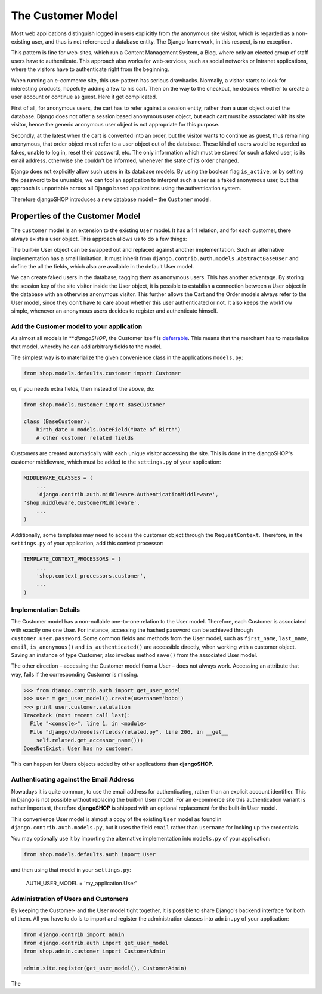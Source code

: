 ==================
The Customer Model
==================

Most web applications distinguish logged in users explicitly from *the* anonymous site visitor,
which is regarded as a non-existing user, and thus is not referenced a database entity. The Django
framework, in this respect, is no exception.

This pattern is fine for web-sites, which run a Content Management System, a Blog, where only an
elected group of staff users have to authenticate. This approach also works for web-services,
such as social networks or Intranet applications, where the visitors have to authenticate right
from the beginning.

When running an e-commerce site, this use-pattern has serious drawbacks. Normally, a visitor starts
to look for interesting products, hopefully adding a few to his cart. Then on the way to the
checkout, he decides whether to create a user account or continue as guest. Here it get complicated.

First of all, for anonymous users, the cart has to refer against a session entity, rather than
a user object out of the database. Django does not offer a session based anonymous user object, but
each cart must be associated with its site visitor, hence the generic anonymous user object is not
appropriate for this purpose.

Secondly, at the latest when the cart is converted into an order, but the visitor wants to continue
as guest, thus remaining anonymous, that order object must refer to a user object out of the
database. These kind of users would be regarded as fakes, unable to log in, reset their password,
etc. The only information which must be stored for such a faked user, is its email address.
otherwise she couldn't be informed, whenever the state of its order changed.

Django does not explicitly allow such users in its database models. By using the boolean flag
``is_active``, or by setting the password to be unusable, we can fool an application to interpret
such a user as a faked anonymous user, but this approach is unportable across all Django based
applications using the authentication system.

Therefore djangoSHOP introduces a new database model – the ``Customer`` model.


Properties of the Customer Model
================================

The ``Customer`` model is an extension to the existing ``User`` model. It has a 1:1 relation, and
for each customer, there always exists a user object. This approach allows us to do a few things:

The built-in User object can be swapped out and replaced against another implementation. Such an
alternative implementation has a small limitation. It must inherit from
``django.contrib.auth.models.AbstractBaseUser`` and define the all the fields, which also are
available in the default User model.

We can create faked users in the database, tagging them as anonymous users. This has another
advantage. By storing the session key of the site visitor inside the User object, it is possible to
establish a connection between a User object in the database with an otherwise anonymous visitor.
This further allows the Cart and the Order models always refer to the User model, since they don't 
have to care about whether this user authenticated or not. It also keeps the workflow simple,
whenever an anonymous users decides to register and authenticate himself.


Add the Customer model to your application
------------------------------------------

As almost all models in ***djangoSHOP*, the Customer itself is deferrable_. This means that
the merchant has to materialize that model, whereby he can add arbitrary fields to the model.

The simplest way is to materialize the given convenience class in the applications ``models.py``:

.. code-block:: python

	from shop.models.defaults.customer import Customer

or, if you needs extra fields, then instead of the above, do:

.. code-block:: python

	from shop.models.customer import BaseCustomer

	class (BaseCustomer):
	    birth_date = models.DateField("Date of Birth")
	    # other customer related fields

Customers are created automatically with each unique visitor accessing the site. This is done in the
djangoSHOP's customer middleware, which must be added to the ``settings.py`` of your application:

.. code-block:: python

	MIDDLEWARE_CLASSES = (
	    ...
	    'django.contrib.auth.middleware.AuthenticationMiddleware',
        'shop.middleware.CustomerMiddleware',
	    ...
	)

Additionally, some templates may need to access the customer object through the ``RequestContext``.
Therefore, in the ``settings.py`` of your application, add this context processor:

.. code-block:: python

	TEMPLATE_CONTEXT_PROCESSORS = (
	    ...
	    'shop.context_processors.customer',
	    ...
	)

.. _deferrable: deferred-models


Implementation Details
----------------------

The Customer model has a non-nullable one-to-one relation to the User model. Therefore, each
Customer is associated with exactly one one User. For instance, accessing the hashed password can
be achieved through ``customer.user.password``. Some common fields and methods from the User model,
such as ``first_name``, ``last_name``, ``email``, ``is_anonymous()`` and ``is_authenticated()`` are
accessible directly, when working with a customer object. Saving an instance of type Customer, also
invokes method ``save()`` from the associated User model.

The other direction – accessing the Customer model from a User – does not always work. Accessing
an attribute that way, fails if the corresponding Customer is missing.

.. code-block:: python

	>>> from django.contrib.auth import get_user_model
	>>> user = get_user_model().create(username='bobo')
	>>> print user.customer.salutation
	Traceback (most recent call last):
	  File "<console>", line 1, in <module>
	  File "django/db/models/fields/related.py", line 206, in __get__
	    self.related.get_accessor_name()))
	DoesNotExist: User has no customer.

This can happen for Users objects added by other applications than **djangoSHOP**.


Authenticating against the Email Address
----------------------------------------

Nowadays it is quite common, to use the email address for authenticating, rather than an explicit
account identifier. This in Django is not possible without replacing the built-in User model.
For an e-commerce site this authentication variant is rather important, therefore **djangoSHOP**
is shipped with an optional replacement for the built-in User model.

This convenience User model is almost a copy of the existing ``User`` model as found in
``django.contrib.auth.models.py``, but it uses the field ``email`` rather than ``username`` for
looking up the credentials.

You may optionally use it by importing the alternative implementation into ``models.py`` of your
application:

.. code-block:: python

	from shop.models.defaults.auth import User

and then using that model in your ``settings.py``: 

	AUTH_USER_MODEL = 'my_application.User'


Administration of Users and Customers
-------------------------------------

By keeping the Customer- and the User model tight together, it is possible to share Django's
backend interface for both of them. All you have to do is to import and register the administration
classes into ``admin.py`` of your application:

.. code-block:: python

	from django.contrib import admin
	from django.contrib.auth import get_user_model
	from shop.admin.customer import CustomerAdmin

	admin.site.register(get_user_model(), CustomerAdmin)

The 